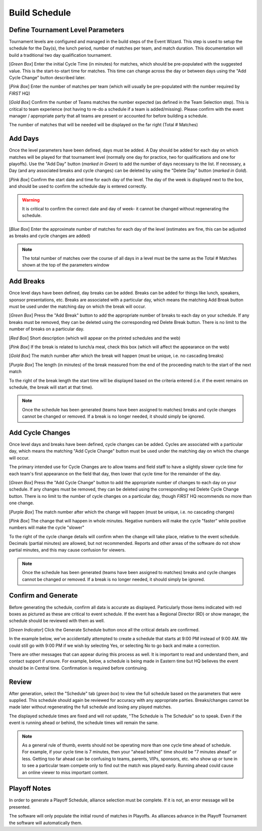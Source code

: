 .. _event-wizard-build-schedule:

Build Schedule
======================

Define Tournament Level Parameters
##################################

.. image:: images/build-schedule-1.png

Tournament levels are configured and managed in the build steps of the Event Wizard. This step is used to setup the schedule for the Day(s), the lunch period, number of matches per team,
and match duration. This documentation will build a traditional two day qualification tournament.

[*Green Box*] Enter the initial Cycle Time (in minutes) for matches, which should be pre-populated with the suggested value. This is the start-to-start time for matches. This time can 
change across the day or between days using the "Add Cycle Change" button described later.

[*Pink Box*] Enter the number of matches per team (which will usually be pre-populated with the number required by *FIRST* HQ)

[*Gold Box*] Confirm the number of Teams matches the number expected (as defined in the Team Selection step). This is critical to team experience (not having to re-do a schedule if a 
team is added/missing). Please confirm with the event manager / appropriate party that all teams are present or accounted for before building a schedule.

The number of matches that will be needed will be displayed on the far right (Total # Matches)

Add Days
########

.. image:: images/build-schedule-2.png

Once the level parameters have been defined, days must be added. A Day should be added for each day on which matches will be played for that tournament level
(normally one day for practice, two for qualifications and one for playoffs). Use the "Add Day" button (*marked in Green*) to add the number of days necessary to the list.
If necessary, a Day (and any associated breaks and cycle changes) can be deleted by using the "Delete Day" button (*marked in Gold*).

[*Pink Box*] Confirm the start date and time for each day of the level. The day of the week is displayed next to the box, and should be used to confirm the schedule day is entered correctly.

.. warning::
    It is critical to confirm the correct date and day of week- it cannot be changed without regenerating the schedule.

[*Blue Box*] Enter the approximate number of matches for each day of the level (estimates are fine, this can be adjusted as breaks and cycle changes are added)

.. note::
    The total number of matches over the course of all days in a level must be the same as the Total # Matches shown at the top of the parameters window

Add Breaks
##########

.. image:: images/build-schedule-3.png

Once level days have been defined, day breaks can be added. Breaks can be added for things like lunch, speakers, sponsor presentations, etc.
Breaks are associated with a particular day, which means the matching Add Break button must be used under the matching day on which the break will occur.

[*Green Box*] Press the "Add Break" button to add the appropriate number of breaks to each day on your schedule. If any breaks must be removed, they can be deleted using the corresponding red Delete Break button. There is no limit to the number of breaks on a particular day.

[*Red Box*] Short description (which will appear on the printed schedules and the web)

[*Pink Box*] If the break is related to lunch/a meal, check this box (which will affect the appearance on the web)

[*Gold Box*] The match number after which the break will happen (must be unique, i.e. no cascading breaks)

[*Purple Box*] The length (in minutes) of the break measured from the end of the proceeding match to the start of the next match

To the right of the break length the start time will be displayed based on the criteria entered (i.e. if the event remains on schedule, the break will start at that time).

.. note::
    Once the schedule has been generated (teams have been assigned to matches) breaks and cycle changes cannot be changed or removed. If a break is no longer needed, it should simply be ignored.

Add Cycle Changes
#################

.. image:: images/build-schedule-4.png

Once level days and breaks have been defined, cycle changes can be added. Cycles are associated with a particular day, which means the matching "Add Cycle Change"
button must be used under the matching day on which the change will occur. 

The primary intended use for Cycle Changes are to allow teams and field staff to have a slightly slower cycle time for each team's first appearance on the field that day,
then lower that cycle time for the remainder of the day.

[*Green Box*] Press the "Add Cycle Change" button to add the appropriate number of changes to each day on your schedule. If any changes must be removed, they can be deleted using the corresponding red Delete Cycle Change button.
There is no limit to the number of cycle changes on a particular day, though *FIRST* HQ recommends no more than one change.

[*Purple Box*] The match number after which the change will happen (must be unique, i.e. no cascading changes)

[*Pink Box*] The change that will happen in whole minutes. Negative numbers will make the cycle "faster" while positive numbers will make the cycle "slower"

To the right of the cycle change details will confirm when the change will take place, relative to the event schedule. Decimals (partial minutes) are allowed, but not recommended.
Reports and other areas of the software do not show partial minutes, and this may cause confusion for viewers.

.. note::
    Once the schedule has been generated (teams have been assigned to matches) breaks and cycle changes cannot be changed or removed. If a break is no longer needed, it should simply be ignored.

Confirm and Generate
####################

.. image:: images/build-schedule-5.png

Before generating the schedule, confirm all data is accurate as displayed. Particularly those items indicated with red boxes as pictured as these are critical to event schedule.
If the event has a Regional Director (RD) or show manager, the schedule should be reviewed with them as well.

[*Green Indicator*] Click the Generate Schedule button once all the critical details are confirmed.

In the example below, we've accidentally attempted to create a schedule that starts at 9:00 PM instead of 9:00 AM. We could still go with 9:00 PM if we wish by selecting Yes, or selecting No to 
go back and make a correction.

.. image:: images/build-schedule-6.png

There are other messages that can appear during this process as well. It is important to read and understand them, and contact support if unsure.
For example, below, a schedule is being made in Eastern time but HQ believes the event should be in Central time. Confirmation is required before continuing.

.. image:: images/build-schedule-7.png

Review
######
.. image:: images/build-schedule-8.png

After generation, select the "Schedule" tab (*green box*) to view the full schedule based on the parameters that were supplied.
This schedule should again be reviewed for accuracy with any appropriate parties. Breaks/changes cannot be made later without 
regenerating the full schedule and losing any played matches.

The displayed schedule times are fixed and will not update, "The Schedule is The Schedule" so to speak. Even if the event is running ahead or behind, the schedule times will remain the same.

.. note::
    As a general rule of thumb, events should not be operating more than one cycle time ahead of schedule. For example, if your cycle time is 7 minutes, then your "ahead behind" time should be "7 minutes ahead" or less.
    Getting too far ahead can be confusing to teams, parents, VIPs, sponsors, etc. who show up or tune in to see a particular team compete only to find out the match was played early. Running ahead could cause an online viewer to miss important content.

Playoff Notes
#############

In order to generate a Playoff Schedule, alliance selection must be complete. If it is not, an error message will be presented.

The software will only populate the initial round of matches in Playoffs. As alliances advance in the Playoff Tournament the software will automatically them.